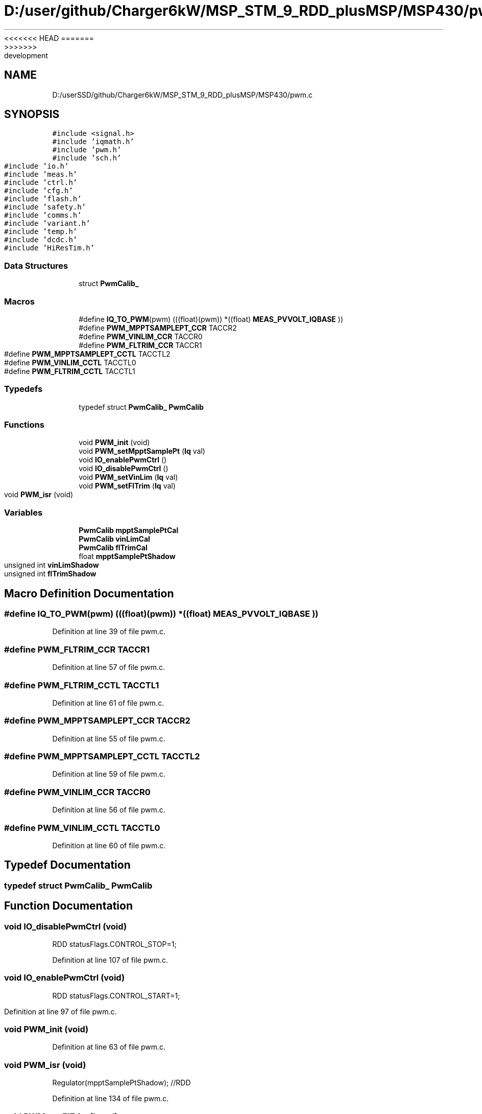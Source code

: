 <<<<<<< HEAD
.TH "D:/user/github/Charger6kW/MSP_STM_9_RDD_plusMSP/MSP430/pwm.c" 3 "Sun Nov 29 2020" "Version 9" "Charger6kW" \" -*- nroff -*-
=======
.TH "D:/userSSD/github/Charger6kW/MSP_STM_9_RDD_plusMSP/MSP430/pwm.c" 3 "Mon Nov 30 2020" "Version 9" "Charger6kW" \" -*- nroff -*-
>>>>>>> development
.ad l
.nh
.SH NAME
D:/userSSD/github/Charger6kW/MSP_STM_9_RDD_plusMSP/MSP430/pwm.c
.SH SYNOPSIS
.br
.PP
\fC#include <signal\&.h>\fP
.br
\fC#include 'iqmath\&.h'\fP
.br
\fC#include 'pwm\&.h'\fP
.br
\fC#include 'sch\&.h'\fP
.br
\fC#include 'io\&.h'\fP
.br
\fC#include 'meas\&.h'\fP
.br
\fC#include 'ctrl\&.h'\fP
.br
\fC#include 'cfg\&.h'\fP
.br
\fC#include 'flash\&.h'\fP
.br
\fC#include 'safety\&.h'\fP
.br
\fC#include 'comms\&.h'\fP
.br
\fC#include 'variant\&.h'\fP
.br
\fC#include 'temp\&.h'\fP
.br
\fC#include 'dcdc\&.h'\fP
.br
\fC#include 'HiResTim\&.h'\fP
.br

.SS "Data Structures"

.in +1c
.ti -1c
.RI "struct \fBPwmCalib_\fP"
.br
.in -1c
.SS "Macros"

.in +1c
.ti -1c
.RI "#define \fBIQ_TO_PWM\fP(pwm)   (((float)(pwm)) *((float) \fBMEAS_PVVOLT_IQBASE\fP ))"
.br
.ti -1c
.RI "#define \fBPWM_MPPTSAMPLEPT_CCR\fP   TACCR2"
.br
.ti -1c
.RI "#define \fBPWM_VINLIM_CCR\fP   TACCR0"
.br
.ti -1c
.RI "#define \fBPWM_FLTRIM_CCR\fP   TACCR1"
.br
.ti -1c
.RI "#define \fBPWM_MPPTSAMPLEPT_CCTL\fP   TACCTL2"
.br
.ti -1c
.RI "#define \fBPWM_VINLIM_CCTL\fP   TACCTL0"
.br
.ti -1c
.RI "#define \fBPWM_FLTRIM_CCTL\fP   TACCTL1"
.br
.in -1c
.SS "Typedefs"

.in +1c
.ti -1c
.RI "typedef struct \fBPwmCalib_\fP \fBPwmCalib\fP"
.br
.in -1c
.SS "Functions"

.in +1c
.ti -1c
.RI "void \fBPWM_init\fP (void)"
.br
.ti -1c
.RI "void \fBPWM_setMpptSamplePt\fP (\fBIq\fP val)"
.br
.ti -1c
.RI "void \fBIO_enablePwmCtrl\fP ()"
.br
.ti -1c
.RI "void \fBIO_disablePwmCtrl\fP ()"
.br
.ti -1c
.RI "void \fBPWM_setVinLim\fP (\fBIq\fP val)"
.br
.ti -1c
.RI "void \fBPWM_setFlTrim\fP (\fBIq\fP val)"
.br
.ti -1c
.RI "void \fBPWM_isr\fP (void)"
.br
.in -1c
.SS "Variables"

.in +1c
.ti -1c
.RI "\fBPwmCalib\fP \fBmpptSamplePtCal\fP"
.br
.ti -1c
.RI "\fBPwmCalib\fP \fBvinLimCal\fP"
.br
.ti -1c
.RI "\fBPwmCalib\fP \fBflTrimCal\fP"
.br
.ti -1c
.RI "float \fBmpptSamplePtShadow\fP"
.br
.ti -1c
.RI "unsigned int \fBvinLimShadow\fP"
.br
.ti -1c
.RI "unsigned int \fBflTrimShadow\fP"
.br
.in -1c
.SH "Macro Definition Documentation"
.PP 
.SS "#define IQ_TO_PWM(pwm)   (((float)(pwm)) *((float) \fBMEAS_PVVOLT_IQBASE\fP ))"

.PP
Definition at line 39 of file pwm\&.c\&.
.SS "#define PWM_FLTRIM_CCR   TACCR1"

.PP
Definition at line 57 of file pwm\&.c\&.
.SS "#define PWM_FLTRIM_CCTL   TACCTL1"

.PP
Definition at line 61 of file pwm\&.c\&.
.SS "#define PWM_MPPTSAMPLEPT_CCR   TACCR2"

.PP
Definition at line 55 of file pwm\&.c\&.
.SS "#define PWM_MPPTSAMPLEPT_CCTL   TACCTL2"

.PP
Definition at line 59 of file pwm\&.c\&.
.SS "#define PWM_VINLIM_CCR   TACCR0"

.PP
Definition at line 56 of file pwm\&.c\&.
.SS "#define PWM_VINLIM_CCTL   TACCTL0"

.PP
Definition at line 60 of file pwm\&.c\&.
.SH "Typedef Documentation"
.PP 
.SS "typedef struct \fBPwmCalib_\fP \fBPwmCalib\fP"

.SH "Function Documentation"
.PP 
.SS "void IO_disablePwmCtrl (void)"
RDD statusFlags\&.CONTROL_STOP=1;
.PP
Definition at line 107 of file pwm\&.c\&.
.SS "void IO_enablePwmCtrl (void)"
RDD statusFlags\&.CONTROL_START=1;
.PP
Definition at line 97 of file pwm\&.c\&.
.SS "void PWM_init (void)"

.PP
Definition at line 63 of file pwm\&.c\&.
.SS "void PWM_isr (void)"
Regulator(mpptSamplePtShadow); //RDD
.PP
Definition at line 134 of file pwm\&.c\&.
.SS "void PWM_setFlTrim (\fBIq\fP val)"

.PP
Definition at line 124 of file pwm\&.c\&.
.SS "void PWM_setMpptSamplePt (\fBIq\fP val)"

.PP
Definition at line 89 of file pwm\&.c\&.
.SS "void PWM_setVinLim (\fBIq\fP val)"

.PP
Definition at line 116 of file pwm\&.c\&.
.SH "Variable Documentation"
.PP 
.SS "\fBPwmCalib\fP flTrimCal"

.PP
Definition at line 49 of file pwm\&.c\&.
.SS "unsigned int flTrimShadow"

.PP
Definition at line 53 of file pwm\&.c\&.
.SS "\fBPwmCalib\fP mpptSamplePtCal"

.PP
Definition at line 47 of file pwm\&.c\&.
.SS "float mpptSamplePtShadow"

.PP
Definition at line 51 of file pwm\&.c\&.
.SS "\fBPwmCalib\fP vinLimCal"

.PP
Definition at line 48 of file pwm\&.c\&.
.SS "unsigned int vinLimShadow"

.PP
Definition at line 52 of file pwm\&.c\&.
.SH "Author"
.PP 
Generated automatically by Doxygen for Charger6kW from the source code\&.
